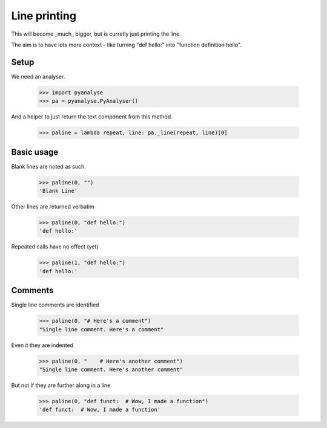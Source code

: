 Line printing
=============

This will become _much_ bigger, but is curretly just printing the line.

The aim is to have lots more context - like turning "def hello:" into "function
definition hello".

Setup
-----

We need an analyser.

    >>> import pyanalyse
    >>> pa = pyanalyse.PyAnalyser()

And a helper to just return the text component from this method.

    >>> paline = lambda repeat, line: pa._line(repeat, line)[0]

Basic usage
-----------

Blank lines are noted as such.

    >>> paline(0, "")
    'Blank Line'

Other lines are returned verbatim

    >>> paline(0, "def hello:")
    'def hello:'

Repeated calls have no effect (yet)

    >>> paline(1, "def hello:")
    'def hello:'

Comments
--------

Single line comments are identified

    >>> paline(0, "# Here's a comment")
    "Single line comment. Here's a comment"

Even it they are indented

    >>> paline(0, "    # Here's another comment")
    "Single line comment. Here's another comment"

But not if they are further along in a line

    >>> paline(0, "def funct:  # Wow, I made a function")
    'def funct:  # Wow, I made a function'